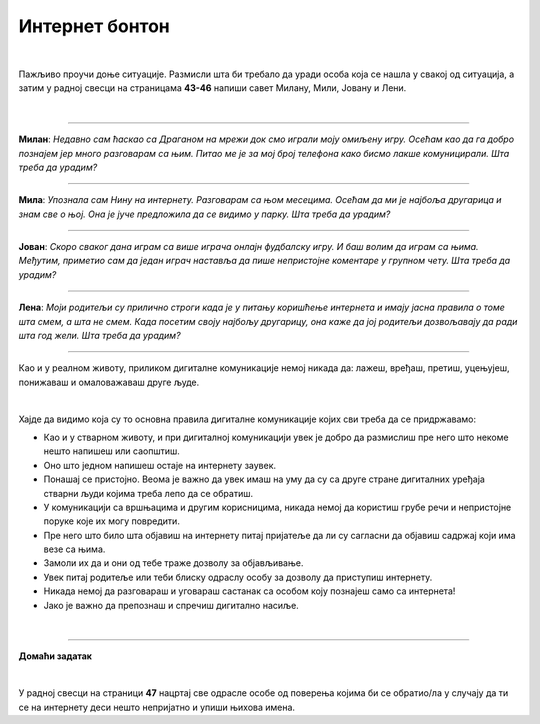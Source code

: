 Интернет бонтон
===============

.. infonote::

 .. image:: ../../_images/robot21.png
    :height: 120
    :align: left

 Када урадиш све задатке и одговориш на сва питања у лекцији знаћеш да разликујеш неприхватљиво од прихватљивог понашања при 
 комуникацији на интернету. Такође, знаћеш да на одговарајући начин реагујеш aко дођеш у додир са непримереним дигиталним садржајем, 
 непознатим, злонамерним особама или особама које комуницирају на неприхватљив начин.

|

Пажљиво проучи доње ситуације. Размисли шта би требало да уради особа која се нашла у свакој од ситуација, а затим у радној свесци на страницама **43-46** напиши савет Милану, Мили, Јовану и Лени.

|

-----------------

**Милан**: *Недавно сам ћаскао са Драганом на мрежи док смо играли моју омиљену игру. Осећам као да га добро познајем јер много разговарам са њим. Питао ме је за мој број телефона како бисмо лакше комуницирали. Шта треба да урадим?*

-----------------

**Мила**: *Упознала сам Нину на интернету. Разговарам са њом месецима. Осећам да ми је најбоља другарица и знам све о њој. Она је јуче предложила да се видимо у парку. Шта треба да урадим?*

-----------------

**Јован**: *Скоро сваког дана играм са више играча онлајн фудбалску игру. И баш волим да играм са њима. Међутим, приметио сам да један играч наставља да пише непристојне коментаре у групном чету. Шта треба да урадим?*

-----------------

**Лена**: *Моји родитељи су прилично строги када је у питању коришћење интернета и имају јасна правила о томе шта смем, а шта не смем. Када посетим своју најбољу другарицу, она каже да јој родитељи дозвољавају да ради шта год жели. Шта треба да урадим?*

-----------------

.. suggestionnote::

 Интернет није само мрежа повезаних дигиталних уређаја, него је у исто време и мрежа која окупља велики број људи који међусобно комуницирају. Ова мрежа има одређена правила лепог понашања, и та правила се називају **интернет бонтон**.

Као и у реалном животу, приликом дигиталне комуникације немој никада да: лажеш, вређаш, претиш, уцењујеш, понижаваш и омаловажаваш друге људе.

|


Хајде да видимо која су то основна правила дигиталне комуникације којих сви треба да се придржавамо:



- Као и у стварном животу, и при дигиталној комуникацији увек је добро да размислиш пре него што некоме нешто напишеш или саопштиш.

- Оно што једном напишеш остаје на интернету заувек. 

- Понашај се пристојно. Веома је важно да увек имаш на уму да су са друге стране дигиталних уређаја стварни људи којима треба лепо да се обратиш. 

- У комуникацији са вршњацима и другим корисницима, никада немој да користиш грубе речи и непристојне поруке које их могу повредити. 

- Пре него што било шта објавиш на интернету питај пријатеље да ли су сагласни да објавиш садржај који има везе са њима. 

- Замоли их да и они од тебе траже дозволу за објављивање.

- Увек питај родитеље или теби блиску одраслу особу за дозволу да приступиш интернету.

- Никада немој да разговараш и уговараш састанак са особом коју познајеш само са интернета!

- Јако је важно да препознаш и спречиш дигитално насиље.

.. infonote::

 .. image:: ../../_images/robot24.png
     :height: 110
     :align: left

 **Јако је важно да запамтиш следеће.** У случају да видиш непримерени садржај или доживиш непријатност на интернету одмах то подели са теби блиском одраслом особом. Учитељица или учитељ, родитељ или блиска одрасла особа треба заједно са тобом да позову телефон Националног центра за безбедност деце на интернету 19833 или попуне образац који се налази на платформи Паметно и безбедно: https://pametnoibezbedno.gov.rs/.
 
 |

 .. image:: ../../_images/pib.png
    :width: 700
    :align: center
    :target: https://pametnoibezbedno.gov.rs/

|

.. image:: ../../_images/robot23.png
    :height: 200
    :align: right

--------------

**Домаћи задатак**

|

У радној свесци на страници **47** нацртај све одрасле особе од поверења којима би се обратио/ла у случају да ти се на интернету деси нешто непријатно и упиши њихова имена.